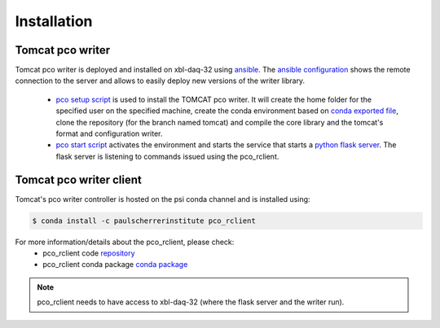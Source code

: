############
Installation
############


Tomcat pco writer
^^^^^^^^^^^^^^^^^
Tomcat pco writer is deployed and installed on xbl-daq-32 using `ansible`_. The `ansible configuration`_ shows the remote connection to the server and allows to easily deploy new versions of the writer library.

    * `pco setup script`_ is used to install the TOMCAT pco writer. It will create the home folder for the specified user on the specified machine, create the conda environment based on `conda exported file`_, clone the repository (for the branch named tomcat) and compile the core library and the tomcat's format and configuration writer.

    * `pco start script`_ activates the environment and starts the service that starts a `python flask server`_. The flask server is listening to commands issued using the pco_rclient.

Tomcat pco writer client
^^^^^^^^^^^^^^^^^^^^^^^^
Tomcat's pco writer controller is hosted on the psi conda channel and is installed using:

.. code-block:: bash

    $ conda install -c paulscherrerinstitute pco_rclient

For more information/details about the pco_rclient, please check:
    * pco_rclient code `repository`_
    * pco_rclient conda package `conda package`_

.. note::
   pco_rclient needs to have access to xbl-daq-32 (where the flask server and the writer run).

.. _ansible : https://www.ansible.com/
.. _ansible configuration : https://git.psi.ch/HPDI/daq_server_deployment/tree/master/ansible

.. _pco setup script : https://git.psi.ch/HPDI/daq_server_deployment/blob/master/ansible/roles/generic_service/templates/pco_writer_setup.sh
.. _pco start script : https://git.psi.ch/HPDI/daq_server_deployment/blob/master/ansible/roles/generic_service/templates/
.. _conda exported file: https://git.psi.ch/hpdi_configs/sls/tree/master/hosts/xbl-daq-32

.. _python flask server : https://flask.palletsprojects.com/en/1.1.x/
.. _repository : https://github.com/paulscherrerinstitute/pco_rclient
.. _conda package : https://anaconda.org/paulscherrerinstitute/pco_rclient

